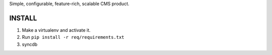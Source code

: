 Simple, configurable, feature-rich, scalable CMS product.

INSTALL
=======

#. Make a virtualenv and activate it.

#. Run ``pip install -r req/requirements.txt``

#. syncdb
